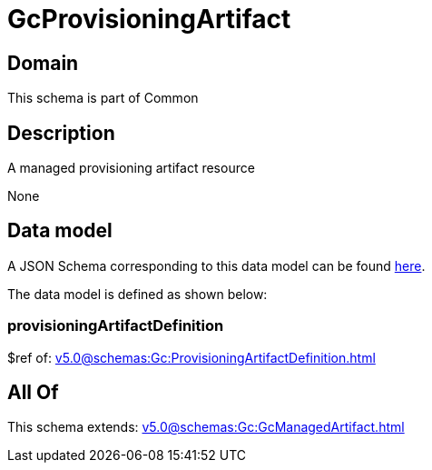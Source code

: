 = GcProvisioningArtifact

[#domain]
== Domain

This schema is part of Common

[#description]
== Description

A managed provisioning artifact resource

None

[#data_model]
== Data model

A JSON Schema corresponding to this data model can be found https://tmforum.org[here].

The data model is defined as shown below:


=== provisioningArtifactDefinition
$ref of: xref:v5.0@schemas:Gc:ProvisioningArtifactDefinition.adoc[]


[#all_of]
== All Of

This schema extends: xref:v5.0@schemas:Gc:GcManagedArtifact.adoc[]
